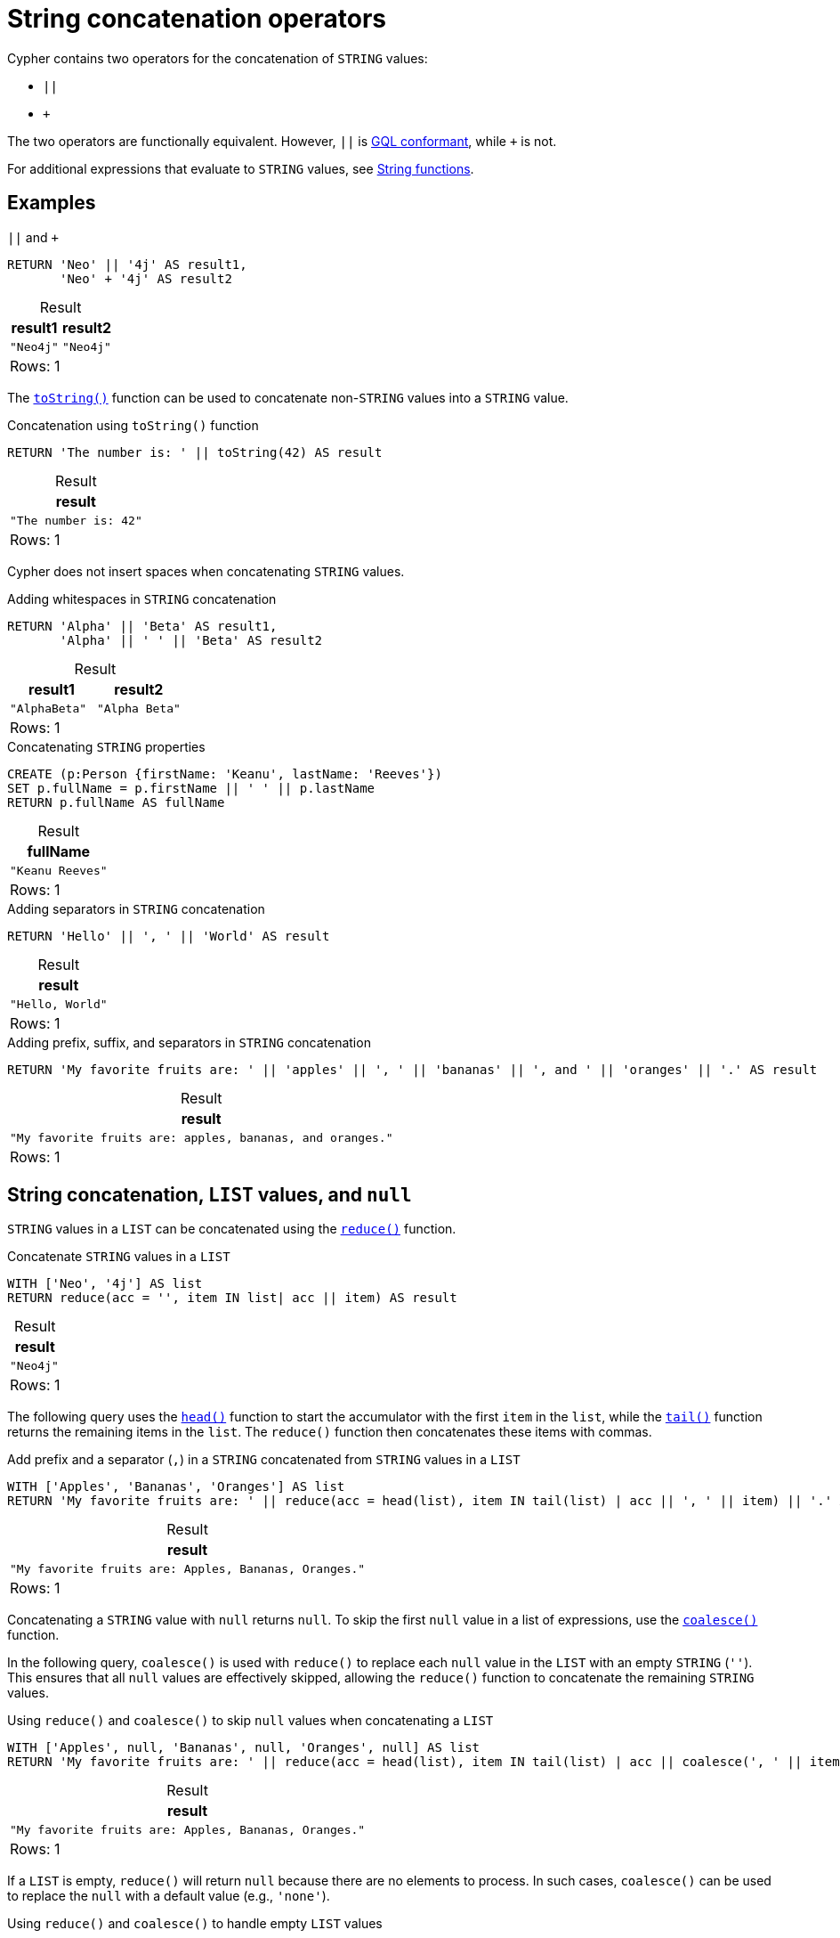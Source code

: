 = String concatenation operators
:description: Information about Cypher's string concatenation operators.
:table-caption!:

Cypher contains two operators for the concatenation of `STRING` values:

* `||`
* `+`

The two operators are functionally equivalent.
However, `||` is xref:appendix/gql-conformance/index.adoc[GQL conformant], while `+` is not.

For additional expressions that evaluate to `STRING` values, see xref:functions/string.adoc[String functions].

[[examples]]
== Examples

.`||` and `+`
// tag::expressions_string_concatenation_basic[]
[source, cypher]
----
RETURN 'Neo' || '4j' AS result1,
       'Neo' + '4j' AS result2
----
// end::expressions_string_concatenation_basic[]

.Result
[role="queryresult",options="header,footer",cols="2*<m"]
|===
| result1 | result2

| "Neo4j" | "Neo4j"

2+d|Rows: 1
|===

The xref:functions/string.adoc#functions-tostring[`toString()`] function can be used to concatenate non-`STRING` values into a `STRING` value.

.Concatenation using `toString()` function
[source, cypher]
----
RETURN 'The number is: ' || toString(42) AS result
----

.Result
[role="queryresult",options="header,footer",cols="1*<m"]
|===
| result

| "The number is: 42"

1+d| Rows: 1
|===

Cypher does not insert spaces when concatenating `STRING` values.

.Adding whitespaces in `STRING` concatenation
// tag::expressions_string_concatenation_whitespace[]
[source, cypher]
----
RETURN 'Alpha' || 'Beta' AS result1, 
       'Alpha' || ' ' || 'Beta' AS result2
----
// end::expressions_string_concatenation_whitespace[]

.Result
[role="queryresult",options="header,footer",cols="2*<m"]
|===
| result1 | result2

| "AlphaBeta" | "Alpha Beta"

2+d| Rows: 1
|===

.Concatenating `STRING` properties
// tag::expressions_string_concatenation_properties[]
[source, cypher]
----
CREATE (p:Person {firstName: 'Keanu', lastName: 'Reeves'})
SET p.fullName = p.firstName || ' ' || p.lastName
RETURN p.fullName AS fullName
----
// end::expressions_string_concatenation_properties[]

.Result
[role="queryresult",options="header,footer",cols="1*<m"]
|===
| fullName

| "Keanu Reeves"

1+d| Rows: 1
|===

.Adding separators in `STRING` concatenation
[source, cypher]
----
RETURN 'Hello' || ', ' || 'World' AS result
----

.Result
[role="queryresult",options="header,footer",cols="1*<m"]
|===
| result

| "Hello, World"

1+d| Rows: 1
|===

.Adding prefix, suffix, and separators in `STRING` concatenation
// tag::expressions_string_concatenation_prefix_suffix_separator[]
[source, cypher]
----
RETURN 'My favorite fruits are: ' || 'apples' || ', ' || 'bananas' || ', and ' || 'oranges' || '.' AS result
----
// end::expressions_string_concatenation_prefix_suffix_separator[]

.Result
[role="queryresult",options="header,footer",cols="1*<m"]
|===
| result

| "My favorite fruits are: apples, bananas, and oranges."

1+d| Rows: 1
|===

[[list-values-and-null]]
== String concatenation, `LIST` values, and `null`

`STRING` values in a `LIST` can be concatenated using the xref:functions/list.adoc#functions-reduce[`reduce()`] function.

.Concatenate `STRING` values in a `LIST`
// tag::expressions_string_concatenation_concatenate_strings_in_list[]
[source, cypher]
----
WITH ['Neo', '4j'] AS list
RETURN reduce(acc = '', item IN list| acc || item) AS result
----
// end::expressions_string_concatenation_concatenate_strings_in_list[]

.Result
[role="queryresult",options="header,footer",cols="1*<m"]
|===
| result

| "Neo4j"

1+d| Rows: 1
|===

The following query uses the xref:functions/scalar.adoc#functions-head[`head()`] function to start the accumulator with the first `item` in the `list`, while the xref:functions/scalar.adoc#functions-tail[`tail()`] function returns the remaining items in the `list`.
The `reduce()` function then concatenates these items with commas.

.Add prefix and a separator (`,`) in a `STRING` concatenated from `STRING` values in a `LIST`
[source, cypher]
----
WITH ['Apples', 'Bananas', 'Oranges'] AS list
RETURN 'My favorite fruits are: ' || reduce(acc = head(list), item IN tail(list) | acc || ', ' || item) || '.' AS result
----

.Result
[role="queryresult",options="header,footer",cols="1*<m"]
|===
| result

| "My favorite fruits are: Apples, Bananas, Oranges."

1+d| Rows: 1
|===

Concatenating a `STRING` value with `null` returns `null`.
To skip the first `null` value in a list of expressions, use the xref:functions/scalar.adoc#functions-coalesce[`coalesce()`] function.

In the following query, `coalesce()` is used with `reduce()` to replace each `null` value in the `LIST` with an empty `STRING` (`''`).
This ensures that all `null` values are effectively skipped, allowing the `reduce()` function to concatenate the remaining `STRING` values.

.Using `reduce()` and `coalesce()` to skip `null` values when concatenating a `LIST`
// tag::expressions_string_concatenation_concatenate_skip_null[]
[source, cypher]
----
WITH ['Apples', null, 'Bananas', null, 'Oranges', null] AS list
RETURN 'My favorite fruits are: ' || reduce(acc = head(list), item IN tail(list) | acc || coalesce(', ' || item, '')) || '.' AS result
----
// end::expressions_string_concatenation_concatenate_skip_null[]

.Result
[role="queryresult",options="header,footer",cols="1*<m"]
|===
| result

| "My favorite fruits are: Apples, Bananas, Oranges." 

1+d|Rows: 1
|===

If a `LIST` is empty, `reduce()` will return `null` because there are no elements to process.
In such cases, `coalesce()` can be used to replace the `null` with a default value (e.g., `'none'`).

.Using `reduce()` and `coalesce()` to handle empty `LIST` values
[source, cypher]
----
UNWIND [['Apples', 'Bananas', 'Oranges'], ['Pears'], []] AS list 
RETURN 'My favorite fruits are: ' || coalesce(reduce(acc = head(list), item IN tail(list) | acc || ', ' || item), 'none') || '.' AS result
----

.Result
[role="queryresult",options="header,footer",cols="1*<m"]
|===
| result

| "My favorite fruits are: Apples, Bananas, Oranges."
| "My favorite fruits are: Pears."
| "My favorite fruits are: none."

1+d|Rows: 3
|===

Additionally, xref:expressions/list-expressions.adoc#list-comprehension[list comprehension] allows concatenating a `STRING` value to each item in a `LIST` to generate a new `LIST` of modified `STRING` values.

.List comprehension with `STRING` concatenation on `LIST` items
// tag::expressions_string_concatenation_concatenate_list_comprehension[]
[source, cypher]
----
WITH ['Apples', 'Bananas', 'Oranges'] AS list 
RETURN [item IN list | 'Eat more ' || item || '!'] AS result
----
// end::expressions_string_concatenation_concatenate_list_comprehension[]

.Result
[role="queryresult",options="header,footer",cols="1*<m"]
|===
| result

| ["Eat more Apples!", "Eat more Bananas!", "Eat more Oranges!"]

1+d| Rows: 1
|===
